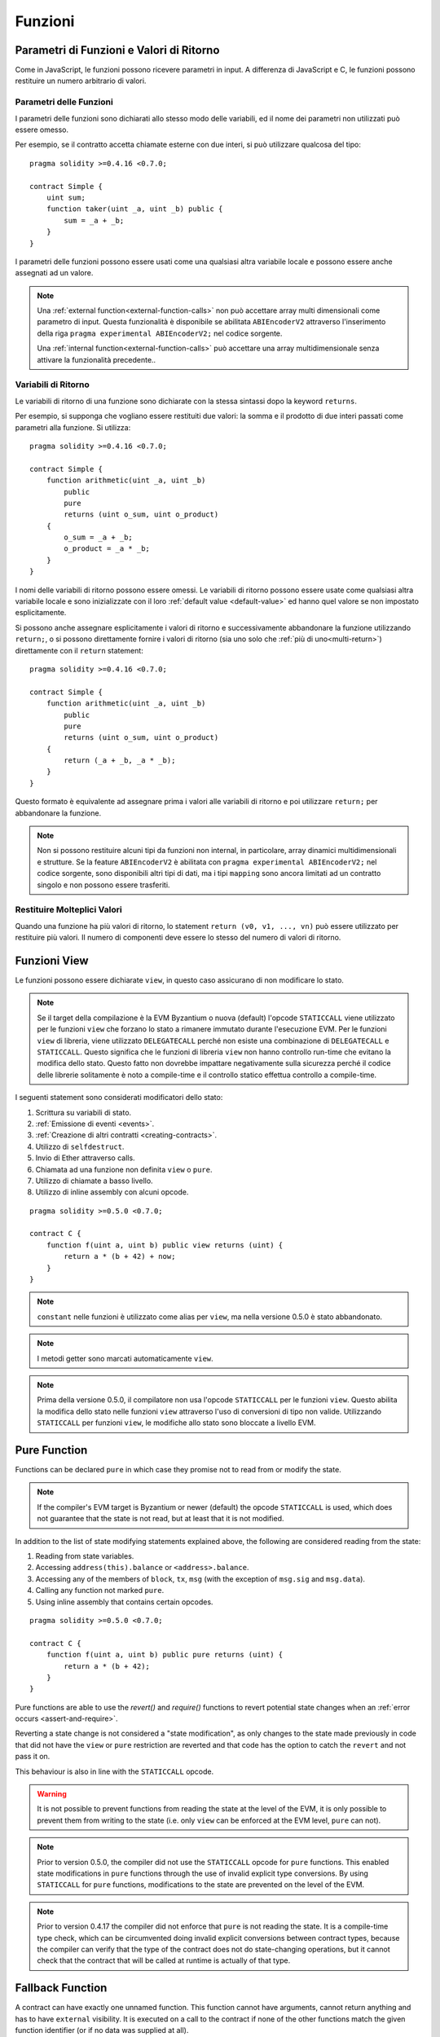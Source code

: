 .. index:: ! functions

.. _functions:

********
Funzioni
********

.. _function-parameters-return-variables:

Parametri di Funzioni e Valori di Ritorno
=========================================

Come in JavaScript, le funzioni possono ricevere parametri in input. 
A differenza di JavaScript e C, le funzioni possono restituire un
numero arbitrario di valori.

Parametri delle Funzioni
------------------------

I parametri delle funzioni sono dichiarati allo stesso modo delle variabili, 
ed il nome dei parametri non utilizzati può essere omesso.

Per esempio, se il contratto accetta chiamate esterne con due interi, si può utilizzare
qualcosa del tipo::

    pragma solidity >=0.4.16 <0.7.0;

    contract Simple {
        uint sum;
        function taker(uint _a, uint _b) public {
            sum = _a + _b;
        }
    }

I parametri delle funzioni possono essere usati come una qualsiasi altra variabile
locale e possono essere anche assegnati ad un valore.

.. note::

  Una :ref:`external function<external-function-calls>` non può accettare array 
  multi dimensionali come parametro di input. 
  Questa funzionalità è disponibile se abilitata ``ABIEncoderV2`` attraverso l'inserimento 
  della riga ``pragma experimental ABIEncoderV2;`` nel codice sorgente.

  Una :ref:`internal function<external-function-calls>` può accettare una array multidimensionale
  senza attivare la funzionalità precedente..

.. index:: return array, return string, array, string, array of strings, dynamic array, variably sized array, return struct, struct

Variabili di Ritorno
--------------------

Le variabili di ritorno di una funzione sono dichiarate con la stessa sintassi dopo
la keyword ``returns``.

Per esempio, si supponga che vogliano essere restituiti due valori: la somma e il 
prodotto di due interi passati come parametri alla funzione. Si utilizza::

    pragma solidity >=0.4.16 <0.7.0;

    contract Simple {
        function arithmetic(uint _a, uint _b)
            public
            pure
            returns (uint o_sum, uint o_product)
        {
            o_sum = _a + _b;
            o_product = _a * _b;
        }
    }

I nomi delle variabili di ritorno possono essere omessi.
Le variabili di ritorno possono essere usate come qualsiasi altra variabile locale
e sono inizializzate con il loro :ref:`default value <default-value>` ed 
hanno quel valore se non impostato esplicitamente.

Si possono anche assegnare esplicitamente i valori di ritorno e successivamente
abbandonare la funzione utilizzando ``return;``,
o si possono direttamente fornire i valori di ritorno 
(sia uno solo che :ref:`più di uno<multi-return>`) direttamente con il ``return``
statement::

    pragma solidity >=0.4.16 <0.7.0;

    contract Simple {
        function arithmetic(uint _a, uint _b)
            public
            pure
            returns (uint o_sum, uint o_product)
        {
            return (_a + _b, _a * _b);
        }
    }

Questo formato è equivalente ad assegnare prima i valori alle variabili
di ritorno e poi utilizzare ``return;`` per abbandonare la funzione.

.. note::
    Non si possono restituire alcuni tipi da funzioni non internal,
    in particolare, array dinamici multidimensionali e strutture.
    Se la feature ``ABIEncoderV2`` è abilitata con ``pragma experimental
    ABIEncoderV2;`` nel codice sorgente, sono disponibili altri tipi di dati, 
    ma i tipi ``mapping`` sono ancora limitati ad un contratto singolo e non
    possono essere trasferiti.

.. _multi-return:

Restituire Molteplici Valori
----------------------------

Quando una funzione ha più valori di ritorno, lo statement 
``return (v0, v1, ..., vn)`` può essere utilizzato per restituire 
più valori. Il numero di componenti deve essere lo stesso del numero di
valori di ritorno.

.. index:: ! view function, function;view

.. _view-functions:

Funzioni View
=============

Le funzioni possono essere dichiarate ``view``, in questo caso 
assicurano di non modificare lo stato.

.. note::
  Se il target della compilazione è la EVM Byzantium o nuova (default) l'opcode
  ``STATICCALL`` viene utilizzato per le funzioni ``view`` che forzano lo stato
  a rimanere immutato durante l'esecuzione EVM. Per le funzioni ``view`` di libreria,
  viene utilizzato ``DELEGATECALL`` perché non esiste una combinazione di ``DELEGATECALL`` e ``STATICCALL``.
  Questo significa che le funzioni di libreria ``view`` non hanno controllo 
  run-time che evitano la modifica dello stato. 
  Questo fatto non dovrebbe impattare negativamente sulla sicurezza perché il codice 
  delle librerie solitamente è noto a compile-time e il controllo statico 
  effettua controllo a compile-time.

I seguenti statement sono considerati modificatori dello stato:

#. Scrittura su variabili di stato.
#. :ref:`Emissione di eventi <events>`.
#. :ref:`Creazione di altri contratti <creating-contracts>`.
#. Utilizzo di ``selfdestruct``.
#. Invio di Ether attraverso calls.
#. Chiamata ad una funzione non definita ``view`` o ``pure``.
#. Utilizzo di chiamate a basso livello.
#. Utilizzo di inline assembly con alcuni opcode.

::

    pragma solidity >=0.5.0 <0.7.0;

    contract C {
        function f(uint a, uint b) public view returns (uint) {
            return a * (b + 42) + now;
        }
    }

.. note::
  ``constant`` nelle funzioni è utilizzato come alias per ``view``, ma nella versione 0.5.0 è stato abbandonato.

.. note::
  I metodi getter sono marcati automaticamente ``view``.

.. note::
  Prima della versione 0.5.0, il compilatore non usa l'opcode ``STATICCALL``
  per le funzioni ``view``.
  Questo abilita la modifica dello stato nelle funzioni ``view`` attraverso l'uso 
  di conversioni di tipo non valide.
  Utilizzando ``STATICCALL`` per funzioni ``view``, le modifiche allo stato 
  sono bloccate a livello EVM.

.. index:: ! pure function, function;pure

.. _pure-functions:

Pure Function
=============

Functions can be declared ``pure`` in which case they promise not to read from or modify the state.

.. note::
  If the compiler's EVM target is Byzantium or newer (default) the opcode ``STATICCALL`` is used,
  which does not guarantee that the state is not read, but at least that it is not modified.

In addition to the list of state modifying statements explained above, the following are considered reading from the state:

#. Reading from state variables.
#. Accessing ``address(this).balance`` or ``<address>.balance``.
#. Accessing any of the members of ``block``, ``tx``, ``msg`` (with the exception of ``msg.sig`` and ``msg.data``).
#. Calling any function not marked ``pure``.
#. Using inline assembly that contains certain opcodes.

::

    pragma solidity >=0.5.0 <0.7.0;

    contract C {
        function f(uint a, uint b) public pure returns (uint) {
            return a * (b + 42);
        }
    }

Pure functions are able to use the `revert()` and `require()` functions to revert
potential state changes when an :ref:`error occurs <assert-and-require>`.

Reverting a state change is not considered a "state modification", as only changes to the
state made previously in code that did not have the ``view`` or ``pure`` restriction
are reverted and that code has the option to catch the ``revert`` and not pass it on.

This behaviour is also in line with the ``STATICCALL`` opcode.

.. warning::
  It is not possible to prevent functions from reading the state at the level
  of the EVM, it is only possible to prevent them from writing to the state
  (i.e. only ``view`` can be enforced at the EVM level, ``pure`` can not).

.. note::
  Prior to version 0.5.0, the compiler did not use the ``STATICCALL`` opcode
  for ``pure`` functions.
  This enabled state modifications in ``pure`` functions through the use of
  invalid explicit type conversions.
  By using  ``STATICCALL`` for ``pure`` functions, modifications to the
  state are prevented on the level of the EVM.

.. note::
  Prior to version 0.4.17 the compiler did not enforce that ``pure`` is not reading the state.
  It is a compile-time type check, which can be circumvented doing invalid explicit conversions
  between contract types, because the compiler can verify that the type of the contract does
  not do state-changing operations, but it cannot check that the contract that will be called
  at runtime is actually of that type.

.. index:: ! fallback function, function;fallback

.. _fallback-function:

Fallback Function
=================

A contract can have exactly one unnamed function. This function cannot have
arguments, cannot return anything and has to have ``external`` visibility.
It is executed on a call to the contract if none of the other
functions match the given function identifier (or if no data was supplied at
all).

Furthermore, this function is executed whenever the contract receives plain
Ether (without data). To receive Ether and add it to the total balance of the contract, the fallback function
must be marked ``payable``. If no such function exists, the contract cannot receive
Ether through regular transactions and throws an exception.

In the worst case, the fallback function can only rely on 2300 gas being
available (for example when `send` or `transfer` is used), leaving little
room to perform other operations except basic logging. The following operations
will consume more gas than the 2300 gas stipend:

- Writing to storage
- Creating a contract
- Calling an external function which consumes a large amount of gas
- Sending Ether

Like any function, the fallback function can execute complex operations as long as there is enough gas passed on to it.

.. warning::
    The fallback function is also executed if the caller meant to call
    a function that is not available. If you want to implement the fallback
    function only to receive ether, you should add a check
    like ``require(msg.data.length == 0)`` to prevent invalid calls.

.. warning::
    Contracts that receive Ether directly (without a function call, i.e. using ``send`` or ``transfer``)
    but do not define a fallback function
    throw an exception, sending back the Ether (this was different
    before Solidity v0.4.0). So if you want your contract to receive Ether,
    you have to implement a payable fallback function.

.. warning::
    A contract without a payable fallback function can receive Ether as a recipient of a `coinbase transaction` (aka `miner block reward`)
    or as a destination of a ``selfdestruct``.

.. note::
    Even though the fallback function cannot have arguments, one can still use ``msg.data`` to retrieve
    any payload supplied with the call.

    A contract cannot react to such Ether transfers and thus also cannot reject them. This is a design choice of the EVM and Solidity cannot work around it.

    It also means that ``address(this).balance`` can be higher than the sum of some manual accounting implemented in a contract (i.e. having a counter updated in the fallback function).

::

    pragma solidity >=0.5.0 <0.7.0;

    contract Test {
        // This function is called for all messages sent to
        // this contract (there is no other function).
        // Sending Ether to this contract will cause an exception,
        // because the fallback function does not have the `payable`
        // modifier.
        function() external { x = 1; }
        uint x;
    }


    // This contract keeps all Ether sent to it with no way
    // to get it back.
    contract Sink {
        function() external payable { }
    }

    contract Caller {
        function callTest(Test test) public returns (bool) {
            (bool success,) = address(test).call(abi.encodeWithSignature("nonExistingFunction()"));
            require(success);
            // results in test.x becoming == 1.

            // address(test) will not allow to call ``send`` directly, since ``test`` has no payable
            // fallback function. It has to be converted to the ``address payable`` type via an
            // intermediate conversion to ``uint160`` to even allow calling ``send`` on it.
            address payable testPayable = address(uint160(address(test)));

            // If someone sends ether to that contract,
            // the transfer will fail, i.e. this returns false here.
            return testPayable.send(2 ether);
        }
    }

.. index:: ! overload

.. _overload-function:

Function Overloading
====================

A contract can have multiple functions of the same name but with different parameter
types.
This process is called "overloading" and also applies to inherited functions.
The following example shows overloading of the function
``f`` in the scope of contract ``A``.

::

    pragma solidity >=0.4.16 <0.7.0;

    contract A {
        function f(uint _in) public pure returns (uint out) {
            out = _in;
        }

        function f(uint _in, bool _really) public pure returns (uint out) {
            if (_really)
                out = _in;
        }
    }

Overloaded functions are also present in the external interface. It is an error if two
externally visible functions differ by their Solidity types but not by their external types.

::

    pragma solidity >=0.4.16 <0.7.0;

    // This will not compile
    contract A {
        function f(B _in) public pure returns (B out) {
            out = _in;
        }

        function f(address _in) public pure returns (address out) {
            out = _in;
        }
    }

    contract B {
    }


Both ``f`` function overloads above end up accepting the address type for the ABI although
they are considered different inside Solidity.

Overload resolution and Argument matching
-----------------------------------------

Overloaded functions are selected by matching the function declarations in the current scope
to the arguments supplied in the function call. Functions are selected as overload candidates
if all arguments can be implicitly converted to the expected types. If there is not exactly one
candidate, resolution fails.

.. note::
    Return parameters are not taken into account for overload resolution.

::

    pragma solidity >=0.4.16 <0.7.0;

    contract A {
        function f(uint8 _in) public pure returns (uint8 out) {
            out = _in;
        }

        function f(uint256 _in) public pure returns (uint256 out) {
            out = _in;
        }
    }

Calling ``f(50)`` would create a type error since ``50`` can be implicitly converted both to ``uint8``
and ``uint256`` types. On another hand ``f(256)`` would resolve to ``f(uint256)`` overload as ``256`` cannot be implicitly
converted to ``uint8``.
